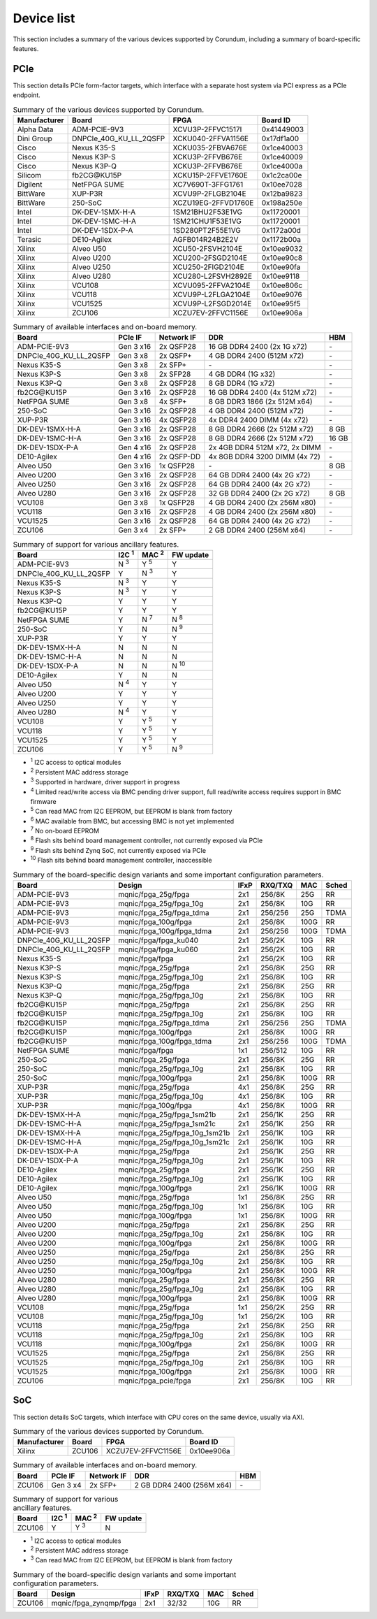 .. _device_list:

===========
Device list
===========

This section includes a summary of the various devices supported by Corundum, including a summary of board-specific features.

PCIe
====

This section details PCIe form-factor targets, which interface with a separate host system via PCI express as a PCIe endpoint.

.. table:: Summary of the various devices supported by Corundum.

    ============  =======================  ====================  ==========
    Manufacturer  Board                    FPGA                  Board ID
    ============  =======================  ====================  ==========
    Alpha Data    ADM-PCIE-9V3             XCVU3P-2FFVC1517I     0x41449003
    Dini Group    DNPCIe_40G_KU_LL_2QSFP   XCKU040-2FFVA1156E    0x17df1a00
    Cisco         Nexus K35-S              XCKU035-2FBVA676E     0x1ce40003
    Cisco         Nexus K3P-S              XCKU3P-2FFVB676E      0x1ce40009
    Cisco         Nexus K3P-Q              XCKU3P-2FFVB676E      0x1ce4000a
    Silicom       fb2CG\@KU15P             XCKU15P-2FFVE1760E    0x1c2ca00e
    Digilent      NetFPGA SUME             XC7V690T-3FFG1761     0x10ee7028
    BittWare      XUP-P3R                  XCVU9P-2FLGB2104E     0x12ba9823
    BittWare      250-SoC                  XCZU19EG-2FFVD1760E   0x198a250e
    Intel         DK-DEV-1SMX-H-A          1SM21BHU2F53E1VG      0x11720001
    Intel         DK-DEV-1SMC-H-A          1SM21CHU1F53E1VG      0x11720001
    Intel         DK-DEV-1SDX-P-A          1SD280PT2F55E1VG      0x1172a00d
    Terasic       DE10-Agilex              AGFB014R24B2E2V       0x1172b00a
    Xilinx        Alveo U50                XCU50-2FSVH2104E      0x10ee9032
    Xilinx        Alveo U200               XCU200-2FSGD2104E     0x10ee90c8
    Xilinx        Alveo U250               XCU250-2FIGD2104E     0x10ee90fa
    Xilinx        Alveo U280               XCU280-L2FSVH2892E    0x10ee9118
    Xilinx        VCU108                   XCVU095-2FFVA2104E    0x10ee806c
    Xilinx        VCU118                   XCVU9P-L2FLGA2104E    0x10ee9076
    Xilinx        VCU1525                  XCVU9P-L2FSGD2014E    0x10ee95f5
    Xilinx        ZCU106                   XCZU7EV-2FFVC1156E    0x10ee906a
    ============  =======================  ====================  ==========

.. table:: Summary of available interfaces and on-board memory.

    =======================  =========  ==========  ===============================  =====
    Board                    PCIe IF    Network IF  DDR                              HBM
    =======================  =========  ==========  ===============================  =====
    ADM-PCIE-9V3             Gen 3 x16  2x QSFP28   16 GB DDR4 2400 (2x 1G x72)      \-
    DNPCIe_40G_KU_LL_2QSFP   Gen 3 x8   2x QSFP+    4 GB DDR4 2400 (512M x72)        \-
    Nexus K35-S              Gen 3 x8   2x SFP+     \-                               \-
    Nexus K3P-S              Gen 3 x8   2x SFP28    4 GB DDR4 (1G x32)               \-
    Nexus K3P-Q              Gen 3 x8   2x QSFP28   8 GB DDR4 (1G x72)               \-
    fb2CG\@KU15P             Gen 3 x16  2x QSFP28   16 GB DDR4 2400 (4x 512M x72)    \-
    NetFPGA SUME             Gen 3 x8   4x SFP+     8 GB DDR3 1866 (2x 512M x64)     \-
    250-SoC                  Gen 3 x16  2x QSFP28   4 GB DDR4 2400 (512M x72)        \-
    XUP-P3R                  Gen 3 x16  4x QSFP28   4x DDR4 2400 DIMM (4x x72)       \-
    DK-DEV-1SMX-H-A          Gen 3 x16  2x QSFP28   8 GB DDR4 2666 (2x 512M x72)     8 GB
    DK-DEV-1SMC-H-A          Gen 3 x16  2x QSFP28   8 GB DDR4 2666 (2x 512M x72)     16 GB
    DK-DEV-1SDX-P-A          Gen 4 x16  2x QSFP28   2x 4GB DDR4 512M x72, 2x DIMM    \-
    DE10-Agilex              Gen 4 x16  2x QSFP-DD  4x 8GB DDR4 3200 DIMM (4x 72)    \-
    Alveo U50                Gen 3 x16  1x QSFP28   \-                               8 GB
    Alveo U200               Gen 3 x16  2x QSFP28   64 GB DDR4 2400 (4x 2G x72)      \-
    Alveo U250               Gen 3 x16  2x QSFP28   64 GB DDR4 2400 (4x 2G x72)      \-
    Alveo U280               Gen 3 x16  2x QSFP28   32 GB DDR4 2400 (2x 2G x72)      8 GB
    VCU108                   Gen 3 x8   1x QSFP28   4 GB DDR4 2400 (2x 256M x80)     \-
    VCU118                   Gen 3 x16  2x QSFP28   4 GB DDR4 2400 (2x 256M x80)     \-
    VCU1525                  Gen 3 x16  2x QSFP28   64 GB DDR4 2400 (4x 2G x72)      \-
    ZCU106                   Gen 3 x4   2x SFP+     2 GB DDR4 2400 (256M x64)        \-
    =======================  =========  ==========  ===============================  =====

.. table:: Summary of support for various ancillary features.

    =======================  ============  ============  ==========
    Board                    I2C :sup:`1`  MAC :sup:`2`  FW update
    =======================  ============  ============  ==========
    ADM-PCIE-9V3             N :sup:`3`    Y :sup:`5`    Y
    DNPCIe_40G_KU_LL_2QSFP   Y             N :sup:`3`    Y
    Nexus K35-S              N :sup:`3`    Y             Y
    Nexus K3P-S              N :sup:`3`    Y             Y
    Nexus K3P-Q              Y             Y             Y
    fb2CG\@KU15P             Y             Y             Y
    NetFPGA SUME             Y             N :sup:`7`    N :sup:`8`
    250-SoC                  Y             N             N :sup:`9`
    XUP-P3R                  Y             Y             Y
    DK-DEV-1SMX-H-A          N             N             N
    DK-DEV-1SMC-H-A          N             N             N
    DK-DEV-1SDX-P-A          N             N             N :sup:`10`
    DE10-Agilex              Y             N             N
    Alveo U50                N :sup:`4`    Y             Y
    Alveo U200               Y             Y             Y
    Alveo U250               Y             Y             Y
    Alveo U280               N :sup:`4`    Y             Y
    VCU108                   Y             Y :sup:`5`    Y
    VCU118                   Y             Y :sup:`5`    Y
    VCU1525                  Y             Y :sup:`5`    Y
    ZCU106                   Y             Y :sup:`5`    N :sup:`9`
    =======================  ============  ============  ==========

- :sup:`1` I2C access to optical modules
- :sup:`2` Persistent MAC address storage
- :sup:`3` Supported in hardware, driver support in progress
- :sup:`4` Limited read/write access via BMC pending driver support, full read/write access requires support in BMC firmware
- :sup:`5` Can read MAC from I2C EEPROM, but EEPROM is blank from factory
- :sup:`6` MAC available from BMC, but accessing BMC is not yet implemented
- :sup:`7` No on-board EEPROM
- :sup:`8` Flash sits behind board management controller, not currently exposed via PCIe
- :sup:`9` Flash sits behind Zynq SoC, not currently exposed via PCIe
- :sup:`10` Flash sits behind board management controller, inaccessible

.. table:: Summary of the board-specific design variants and some important configuration parameters.

    =======================  ===============================  ====  =======  ====  =====
    Board                    Design                           IFxP  RXQ/TXQ  MAC   Sched
    =======================  ===============================  ====  =======  ====  =====
    ADM-PCIE-9V3             mqnic/fpga_25g/fpga              2x1   256/8K   25G   RR
    ADM-PCIE-9V3             mqnic/fpga_25g/fpga_10g          2x1   256/8K   10G   RR
    ADM-PCIE-9V3             mqnic/fpga_25g/fpga_tdma         2x1   256/256  25G   TDMA
    ADM-PCIE-9V3             mqnic/fpga_100g/fpga             2x1   256/8K   100G  RR
    ADM-PCIE-9V3             mqnic/fpga_100g/fpga_tdma        2x1   256/256  100G  TDMA
    DNPCIe_40G_KU_LL_2QSFP   mqnic/fpga/fpga_ku040            2x1   256/2K   10G   RR
    DNPCIe_40G_KU_LL_2QSFP   mqnic/fpga/fpga_ku060            2x1   256/2K   10G   RR
    Nexus K35-S              mqnic/fpga/fpga                  2x1   256/2K   10G   RR
    Nexus K3P-S              mqnic/fpga_25g/fpga              2x1   256/8K   25G   RR
    Nexus K3P-S              mqnic/fpga_25g/fpga_10g          2x1   256/8K   10G   RR
    Nexus K3P-Q              mqnic/fpga_25g/fpga              2x1   256/8K   25G   RR
    Nexus K3P-Q              mqnic/fpga_25g/fpga_10g          2x1   256/8K   10G   RR
    fb2CG\@KU15P             mqnic/fpga_25g/fpga              2x1   256/8K   25G   RR
    fb2CG\@KU15P             mqnic/fpga_25g/fpga_10g          2x1   256/8K   10G   RR
    fb2CG\@KU15P             mqnic/fpga_25g/fpga_tdma         2x1   256/256  25G   TDMA
    fb2CG\@KU15P             mqnic/fpga_100g/fpga             2x1   256/8K   100G  RR
    fb2CG\@KU15P             mqnic/fpga_100g/fpga_tdma        2x1   256/256  100G  TDMA
    NetFPGA SUME             mqnic/fpga/fpga                  1x1   256/512  10G   RR
    250-SoC                  mqnic/fpga_25g/fpga              2x1   256/8K   25G   RR
    250-SoC                  mqnic/fpga_25g/fpga_10g          2x1   256/8K   10G   RR
    250-SoC                  mqnic/fpga_100g/fpga             2x1   256/8K   100G  RR
    XUP-P3R                  mqnic/fpga_25g/fpga              4x1   256/8K   25G   RR
    XUP-P3R                  mqnic/fpga_25g/fpga_10g          4x1   256/8K   10G   RR
    XUP-P3R                  mqnic/fpga_100g/fpga             4x1   256/8K   100G  RR
    DK-DEV-1SMX-H-A          mqnic/fpga_25g/fpga_1sm21b       2x1   256/1K   25G   RR
    DK-DEV-1SMC-H-A          mqnic/fpga_25g/fpga_1sm21c       2x1   256/1K   25G   RR
    DK-DEV-1SMX-H-A          mqnic/fpga_25g/fpga_10g_1sm21b   2x1   256/1K   10G   RR
    DK-DEV-1SMC-H-A          mqnic/fpga_25g/fpga_10g_1sm21c   2x1   256/1K   10G   RR
    DK-DEV-1SDX-P-A          mqnic/fpga_25g/fpga              2x1   256/1K   25G   RR
    DK-DEV-1SDX-P-A          mqnic/fpga_25g/fpga_10g          2x1   256/1K   10G   RR
    DE10-Agilex              mqnic/fpga_25g/fpga              2x1   256/1K   25G   RR
    DE10-Agilex              mqnic/fpga_25g/fpga_10g          2x1   256/1K   10G   RR
    DE10-Agilex              mqnic/fpga_100g/fpga             2x1   256/1K   100G  RR
    Alveo U50                mqnic/fpga_25g/fpga              1x1   256/8K   25G   RR
    Alveo U50                mqnic/fpga_25g/fpga_10g          1x1   256/8K   10G   RR
    Alveo U50                mqnic/fpga_100g/fpga             1x1   256/8K   100G  RR
    Alveo U200               mqnic/fpga_25g/fpga              2x1   256/8K   25G   RR
    Alveo U200               mqnic/fpga_25g/fpga_10g          2x1   256/8K   10G   RR
    Alveo U200               mqnic/fpga_100g/fpga             2x1   256/8K   100G  RR
    Alveo U250               mqnic/fpga_25g/fpga              2x1   256/8K   25G   RR
    Alveo U250               mqnic/fpga_25g/fpga_10g          2x1   256/8K   10G   RR
    Alveo U250               mqnic/fpga_100g/fpga             2x1   256/8K   100G  RR
    Alveo U280               mqnic/fpga_25g/fpga              2x1   256/8K   25G   RR
    Alveo U280               mqnic/fpga_25g/fpga_10g          2x1   256/8K   10G   RR
    Alveo U280               mqnic/fpga_100g/fpga             2x1   256/8K   100G  RR
    VCU108                   mqnic/fpga_25g/fpga              1x1   256/2K   25G   RR
    VCU108                   mqnic/fpga_25g/fpga_10g          1x1   256/2K   10G   RR
    VCU118                   mqnic/fpga_25g/fpga              2x1   256/8K   25G   RR
    VCU118                   mqnic/fpga_25g/fpga_10g          2x1   256/8K   10G   RR
    VCU118                   mqnic/fpga_100g/fpga             2x1   256/8K   100G  RR
    VCU1525                  mqnic/fpga_25g/fpga              2x1   256/8K   25G   RR
    VCU1525                  mqnic/fpga_25g/fpga_10g          2x1   256/8K   10G   RR
    VCU1525                  mqnic/fpga_100g/fpga             2x1   256/8K   100G  RR
    ZCU106                   mqnic/fpga_pcie/fpga             2x1   256/8K   10G   RR
    =======================  ===============================  ====  =======  ====  =====

SoC
===

This section details SoC targets, which interface with CPU cores on the same device, usually via AXI.

.. table:: Summary of the various devices supported by Corundum.

    ============  =================  ====================  ==========
    Manufacturer  Board              FPGA                  Board ID
    ============  =================  ====================  ==========
    Xilinx        ZCU106             XCZU7EV-2FFVC1156E    0x10ee906a
    ============  =================  ====================  ==========

.. table:: Summary of available interfaces and on-board memory.

    =================  =========  ==========  ===============================  =====
    Board              PCIe IF    Network IF  DDR                              HBM
    =================  =========  ==========  ===============================  =====
    ZCU106             Gen 3 x4   2x SFP+     2 GB DDR4 2400 (256M x64)        \-
    =================  =========  ==========  ===============================  =====

.. table:: Summary of support for various ancillary features.

    =================  ============  ============  ==========
    Board              I2C :sup:`1`  MAC :sup:`2`  FW update
    =================  ============  ============  ==========
    ZCU106             Y             Y :sup:`3`    N
    =================  ============  ============  ==========

- :sup:`1` I2C access to optical modules
- :sup:`2` Persistent MAC address storage
- :sup:`3` Can read MAC from I2C EEPROM, but EEPROM is blank from factory

.. table:: Summary of the board-specific design variants and some important configuration parameters.

    =================  =========================  ====  =======  ====  =====
    Board              Design                     IFxP  RXQ/TXQ  MAC   Sched
    =================  =========================  ====  =======  ====  =====
    ZCU106             mqnic/fpga_zynqmp/fpga     2x1   32/32    10G   RR
    =================  =========================  ====  =======  ====  =====
